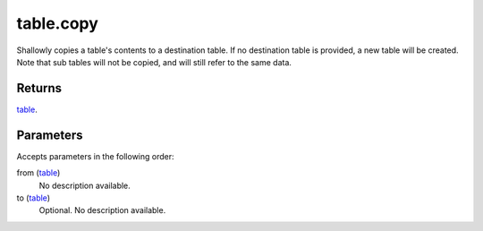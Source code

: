 table.copy
====================================================================================================

Shallowly copies a table's contents to a destination table. If no destination table is provided, a new table will be created. Note that sub tables will not be copied, and will still refer to the same data.

Returns
----------------------------------------------------------------------------------------------------

`table`_.

Parameters
----------------------------------------------------------------------------------------------------

Accepts parameters in the following order:

from (`table`_)
    No description available.

to (`table`_)
    Optional. No description available.

.. _`table`: ../../../lua/type/table.html
